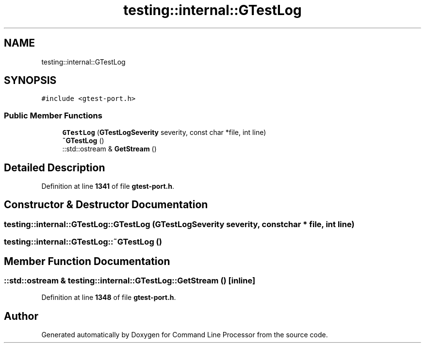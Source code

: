 .TH "testing::internal::GTestLog" 3 "Mon Nov 8 2021" "Version 0.2.3" "Command Line Processor" \" -*- nroff -*-
.ad l
.nh
.SH NAME
testing::internal::GTestLog
.SH SYNOPSIS
.br
.PP
.PP
\fC#include <gtest\-port\&.h>\fP
.SS "Public Member Functions"

.in +1c
.ti -1c
.RI "\fBGTestLog\fP (\fBGTestLogSeverity\fP severity, const char *file, int line)"
.br
.ti -1c
.RI "\fB~GTestLog\fP ()"
.br
.ti -1c
.RI "::std::ostream & \fBGetStream\fP ()"
.br
.in -1c
.SH "Detailed Description"
.PP 
Definition at line \fB1341\fP of file \fBgtest\-port\&.h\fP\&.
.SH "Constructor & Destructor Documentation"
.PP 
.SS "testing::internal::GTestLog::GTestLog (\fBGTestLogSeverity\fP severity, const char * file, int line)"

.SS "testing::internal::GTestLog::~GTestLog ()"

.SH "Member Function Documentation"
.PP 
.SS "::std::ostream & testing::internal::GTestLog::GetStream ()\fC [inline]\fP"

.PP
Definition at line \fB1348\fP of file \fBgtest\-port\&.h\fP\&.

.SH "Author"
.PP 
Generated automatically by Doxygen for Command Line Processor from the source code\&.
